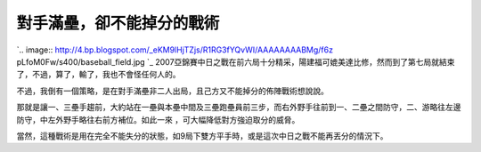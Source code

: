 對手滿壘，卻不能掉分的戰術
================================================================================

`.. image:: http://4.bp.blogspot.com/_eKM9lHjTZjs/R1RG3fYQvWI/AAAAAAAABMg/f6z
pLfoM0Fw/s400/baseball_field.jpg
`_
2007亞錦賽中日之戰在前六局十分精采，陽建福可媲美達比修，然而到了第七局就結束了，不過，算了，輸了，我也不會怪任何人的。

不過，我倒有一個策略，是在對手滿壘非二人出局，且己方又不能掉分的佈陣戰術想說說。

那就是讓一、三壘手趨前，大約站在一壘與本壘中間及三壘跑壘員前三步，而右外野手往前到一、二壘之間防守，二、游略往左邊防守，中左外野手略往右前方補位。如此一來
，可大幅降低對方強迫取分的威脅。

當然，這種戰術是用在完全不能失分的狀態，如9局下雙方平手時，或是這次中日之戰不能再丟分的情況下。

.. _: http://4.bp.blogspot.com/_eKM9lHjTZjs/R1RG3fYQvWI/AAAAAAAABMg/-Mcgy
    R3WYwg/s1600-R/baseball_field.jpg


.. author:: default
.. categories:: chinese
.. tags:: baseball
.. comments::